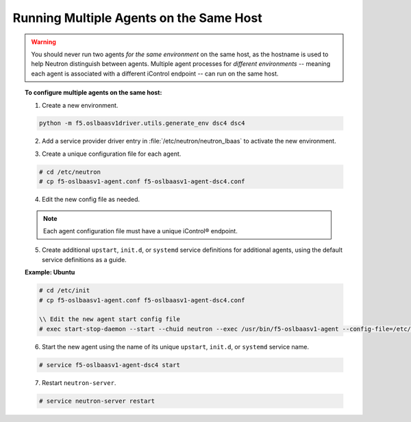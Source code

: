 Running Multiple Agents on the Same Host
````````````````````````````````````````

.. warning::

    You should never run two agents *for the same environment* on the same host, as the hostname is used to help Neutron distinguish between agents. Multiple agent processes for *different environments* -- meaning each agent is associated with a different iControl endpoint -- can run on the same host.

.. topic:: To configure multiple agents on the same host:

    1. Create a new environment.

    .. code-block:: text

        python -m f5.oslbaasv1driver.utils.generate_env dsc4 dsc4


    2. Add a service provider driver entry in :file:`/etc/neutron/neutron_lbaas` to activate the new environment.

    .. code-block:: text
        :emphasize-lines: 8

        [service_providers]
        # Must be in form:
        # service_provider=<service_type>:<name>:<driver>[:default]
        # List of allowed service types includes LOADBALANCER
        # Combination of <service type> and <name> must be unique; <driver> must also be unique
        # This is multiline option
        # service_provider=LOADBALANCER:name:lbaas_plugin_driver_path:default
        service_provider=LOADBALANCER:DSC4:f5.oslbaasv1driver.drivers.plugin_driver_Dsc4.F5PluginDriverDsc4
        service_provider=LOADBALANCER:F5:f5.oslbaasv1driver.drivers.plugin_driver.F5PluginDriver
        service_provider=LOADBALANCER:Haproxy:neutron_lbaas.services.loadbalancer.drivers.haproxy.plugin_driver.HaproxyOnHostPluginDriver:default


    3. Create a unique configuration file for each agent.

    .. code-block:: text

        # cd /etc/neutron
        # cp f5-oslbaasv1-agent.conf f5-oslbaasv1-agent-dsc4.conf

    4. Edit the new config file as needed.

    .. note::

        Each agent configuration file must have a unique iControl® endpoint.

    5. Create additional ``upstart``, ``init.d``, or ``systemd`` service definitions for additional agents, using the default service definitions as a guide.

    **Example: Ubuntu**

    .. code-block:: text

        # cd /etc/init
        # cp f5-oslbaasv1-agent.conf f5-oslbaasv1-agent-dsc4.conf

        \\ Edit the new agent start config file
        # exec start-stop-daemon --start --chuid neutron --exec /usr/bin/f5-oslbaasv1-agent --config-file=/etc/neutron/f5-oslbaasv1-agent-dsc4.ini --config-file=/etc/neutron/neutron.conf --log-file=/var/log/neutron/f5-oslbaasv1-agent-dsc4.log

    6. Start the new agent using the name of its unique ``upstart``, ``init.d``, or ``systemd`` service name.

    .. code-block:: text

        # service f5-oslbaasv1-agent-dsc4 start

    7. Restart ``neutron-server``.

    .. code-block:: text

        # service neutron-server restart

